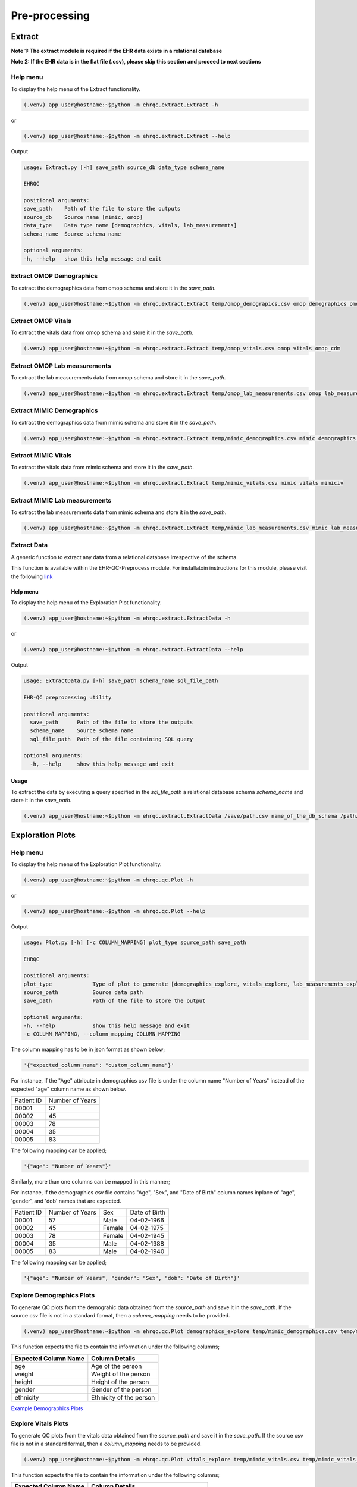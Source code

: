 Pre-processing
==============


Extract
-------

**Note 1: The extract module is required if the EHR data exists in a relational database**

**Note 2: If the EHR data is in the flat file (.csv), please skip this section and proceed to next sections**


Help menu
~~~~~~~~~

To display the help menu of the Extract functionality.

.. code-block:: console

    (.venv) app_user@hostname:~$python -m ehrqc.extract.Extract -h


or

.. code-block:: console

    (.venv) app_user@hostname:~$python -m ehrqc.extract.Extract --help


Output

.. code-block:: console

    usage: Extract.py [-h] save_path source_db data_type schema_name

    EHRQC

    positional arguments:
    save_path    Path of the file to store the outputs
    source_db    Source name [mimic, omop]
    data_type    Data type name [demographics, vitals, lab_measurements]
    schema_name  Source schema name

    optional arguments:
    -h, --help   show this help message and exit


Extract OMOP Demographics
~~~~~~~~~~~~~~~~~~~~~~~~~

To extract the demographics data from omop schema and store it in the `save_path`.

.. code-block:: console

    (.venv) app_user@hostname:~$python -m ehrqc.extract.Extract temp/omop_demograpics.csv omop demographics omop_cdm


Extract OMOP Vitals
~~~~~~~~~~~~~~~~~~~

To extract the vitals data from omop schema and store it in the `save_path`.

.. code-block:: console

    (.venv) app_user@hostname:~$python -m ehrqc.extract.Extract temp/omop_vitals.csv omop vitals omop_cdm


Extract OMOP Lab measurements
~~~~~~~~~~~~~~~~~~~~~~~~~~~~~

To extract the lab measurements data from omop schema and store it in the `save_path`.

.. code-block:: console

    (.venv) app_user@hostname:~$python -m ehrqc.extract.Extract temp/omop_lab_measurements.csv omop lab_measurements omop_cdm


Extract MIMIC Demographics
~~~~~~~~~~~~~~~~~~~~~~~~~

To extract the demographics data from mimic schema and store it in the `save_path`.

.. code-block:: console

    (.venv) app_user@hostname:~$python -m ehrqc.extract.Extract temp/mimic_demographics.csv mimic demographics mimiciv


Extract MIMIC Vitals
~~~~~~~~~~~~~~~~~~~~

To extract the vitals data from mimic schema and store it in the `save_path`.

.. code-block:: console

    (.venv) app_user@hostname:~$python -m ehrqc.extract.Extract temp/mimic_vitals.csv mimic vitals mimiciv


Extract MIMIC Lab measurements
~~~~~~~~~~~~~~~~~~~~~~~~~~~~~~

To extract the lab measurements data from mimic schema and store it in the `save_path`.

.. code-block:: console

    (.venv) app_user@hostname:~$python -m ehrqc.extract.Extract temp/mimic_lab_measurements.csv mimic lab_measurements mimiciv


Extract Data
~~~~~~~~~~~~

A generic function to extract any data from a relational database irrespective of the schema.

.. note::

This function is available within the EHR-QC-Preprocess module. For installatoin instructions for this module, please visit the following `link <https://ehr-qc-tutorials.readthedocs.io/en/latest/install_ehrqc_preprocess.html>`_

Help menu
^^^^^^^^^

To display the help menu of the Exploration Plot functionality.

.. code-block:: console

    (.venv) app_user@hostname:~$python -m ehrqc.extract.ExtractData -h


or

.. code-block:: console

    (.venv) app_user@hostname:~$python -m ehrqc.extract.ExtractData --help


Output

.. code-block:: console

    usage: ExtractData.py [-h] save_path schema_name sql_file_path
    
    EHR-QC preprocessing utility
    
    positional arguments:
      save_path      Path of the file to store the outputs
      schema_name    Source schema name
      sql_file_path  Path of the file containing SQL query
    
    optional arguments:
      -h, --help     show this help message and exit

Usage
^^^^^

To extract the data by executing a query specified in the `sql_file_path` a relational database schema `schema_name` and store it in the `save_path`.

.. code-block:: console

    (.venv) app_user@hostname:~$python -m ehrqc.extract.ExtractData /save/path.csv name_of_the_db_schema /path/to/query.sql


Exploration Plots
-----------------


Help menu
~~~~~~~~~

To display the help menu of the Exploration Plot functionality.

.. code-block:: console

    (.venv) app_user@hostname:~$python -m ehrqc.qc.Plot -h


or

.. code-block:: console

    (.venv) app_user@hostname:~$python -m ehrqc.qc.Plot --help


Output

.. code-block:: console

    usage: Plot.py [-h] [-c COLUMN_MAPPING] plot_type source_path save_path

    EHRQC

    positional arguments:
    plot_type             Type of plot to generate [demographics_explore, vitals_explore, lab_measurements_explore]
    source_path           Source data path
    save_path             Path of the file to store the output

    optional arguments:
    -h, --help            show this help message and exit
    -c COLUMN_MAPPING, --column_mapping COLUMN_MAPPING


The column mapping has to be in json format as shown below;

.. code-block:: json

    '{"expected_column_name": "custom_column_name"}'

For instance, if the "Age" attribute in demographics csv file is under the column name "Number of Years" instead of the expected "age" column name as shown below.

+------------+-----------------+
| Patient ID | Number of Years |
+------------+-----------------+
| 00001      | 57              |
+------------+-----------------+
| 00002      | 45              |
+------------+-----------------+
| 00003      | 78              |
+------------+-----------------+
| 00004      | 35              |
+------------+-----------------+
| 00005      | 83              |
+------------+-----------------+

The following mapping can be applied;

.. code-block:: json

    '{"age": "Number of Years"}'

Similarly, more than one columns can be mapped in this manner;

For instance, if the demographics csv file contains "Age", "Sex", and "Date of Birth" column names inplace of "age", 'gender', and 'dob' names that are expected.

+------------+-----------------+-------+---------------+
| Patient ID | Number of Years | Sex   | Date of Birth |
+------------+-----------------+-------+---------------+
| 00001      | 57              | Male  | 04-02-1966    |
+------------+-----------------+-------+---------------+
| 00002      | 45              | Female| 04-02-1975    |
+------------+-----------------+-------+---------------+
| 00003      | 78              | Female| 04-02-1945    |
+------------+-----------------+-------+---------------+
| 00004      | 35              | Male  | 04-02-1988    |
+------------+-----------------+-------+---------------+
| 00005      | 83              | Male  | 04-02-1940    |
+------------+-----------------+-------+---------------+

The following mapping can be applied;

.. code-block:: json

    '{"age": "Number of Years", "gender": "Sex", "dob": "Date of Birth"}'


Explore Demographics Plots
~~~~~~~~~~~~~~~~~~~~~~~~~~

To generate QC plots from the demograhic data obtained from the `source_path` and save it in the `save_path`. If the source csv file is not in a standard format, then a `column_mapping` needs to be provided.

.. code-block:: console

    (.venv) app_user@hostname:~$python -m ehrqc.qc.Plot demographics_explore temp/mimic_demographics.csv temp/mimic_demographics_explore.html -c {<"optional mapping information">}

This function expects the file to contain the information under the following columns;

+----------------------+---------------------------+
| Expected Column Name | Column Details            |
+======================+===========================+
| age                  | Age of the person         |
+----------------------+---------------------------+
| weight               | Weight of the person      |
+----------------------+---------------------------+
| height               | Height of the person      |
+----------------------+---------------------------+
| gender               | Gender of the person      |
+----------------------+---------------------------+
| ethnicity            | Ethnicity of the person   |
+----------------------+---------------------------+

`Example Demographics Plots <https://ryashpal.github.io/EHRQC/demographics.html>`_


Explore Vitals Plots
~~~~~~~~~~~~~~~~~~~~

To generate QC plots from the vitals data obtained from the `source_path` and save it in the `save_path`. If the source csv file is not in a standard format, then a `column_mapping` needs to be provided.

.. code-block:: console

    (.venv) app_user@hostname:~$python -m ehrqc.qc.Plot vitals_explore temp/mimic_vitals.csv temp/mimic_vitals_explore.html -c {<"optional mapping information">}

This function expects the file to contain the information under the following columns;

+----------------------+--------------------------------------+
| Expected Column Name | Column Details                       |
+======================+======================================+
| heartrate            | Heart Rate                           |
+----------------------+--------------------------------------+
| sysbp                | Systolic Blood Pressure              |
+----------------------+--------------------------------------+
| diabp                | Diastolic Blood Pressure             |
+----------------------+--------------------------------------+
| meanbp               | Mean Blood Pressure                  |
+----------------------+--------------------------------------+
| resprate             | Respiratory Rate                     |
+----------------------+--------------------------------------+
| tempc                | Temperature                          |
+----------------------+--------------------------------------+
| spo2                 | Oxygen Saturation                    |
+----------------------+--------------------------------------+
| gcseye               | Glasgow Coma Scale - Eye Response    |
+----------------------+--------------------------------------+
| gcsverbal            | Glasgow Coma Scale - Verbal Response |
+----------------------+--------------------------------------+
| gcsmotor             | Glasgow Coma Scale - Motor Response  |
+----------------------+--------------------------------------+

`Example Vitals Plots <https://ryashpal.github.io/EHRQC/vitals.html>`_


Explore Lab measurements Plots
~~~~~~~~~~~~~~~~~~~~~~~~~~~~~~

To generate QC plots from the lab measurements data obtained from the `source_path` and save it in the `save_path`. If the source csv file is not in a standard format, then a `column_mapping` needs to be provided.

.. code-block:: console

    (.venv) app_user@hostname:~$python -m ehrqc.qc.Plot lab_measurements_explore temp/mimic_lab_measurements.csv temp/mimic_lab_measurements_explore.html -c {<"optional mapping information">}


This function expects the file to contain the information under the following columns;

+----------------------+--------------------------------------------+
| Expected Column Name | Column Details                             |
+======================+============================================+
| glucose              | Glucose                                    |
+----------------------+--------------------------------------------+
| hemoglobin           | Hemoglobin                                 |
+----------------------+--------------------------------------------+
| anion_gap            | Anion Gap                                  |
+----------------------+--------------------------------------------+
| bicarbonate          | Bicarbonate                                |
+----------------------+--------------------------------------------+
| calcium_total        | Calcium Total                              |
+----------------------+--------------------------------------------+
| chloride             | Chloride                                   |
+----------------------+--------------------------------------------+
| creatinine           | Creatinine                                 |
+----------------------+--------------------------------------------+
| magnesium            | Magnesium                                  |
+----------------------+--------------------------------------------+
| phosphate            | Phosphate                                  |
+----------------------+--------------------------------------------+
| potassium            | Potassium                                  |
+----------------------+--------------------------------------------+
| sodium               | Sodium                                     |
+----------------------+--------------------------------------------+
| urea_nitrogen        | Urea Nitrogen                              |
+----------------------+--------------------------------------------+
| hematocrit           | Hematocrit                                 |
+----------------------+--------------------------------------------+
| mch                  | Mean Cell Hemoglobin                       |
+----------------------+--------------------------------------------+
| mchc                 | Mean Corpuscular Hemoglobin Concentration  |
+----------------------+--------------------------------------------+
| mcv                  | Mean Corpuscular Volume                    |
+----------------------+--------------------------------------------+
| platelet_count       | Platelet Count                             |
+----------------------+--------------------------------------------+
| rdw                  | Red cell Distribution Width                |
+----------------------+--------------------------------------------+
| red_blood_cells      | Red Blood Cells                            |
+----------------------+--------------------------------------------+
| white_blood_cells    | White Blood Cells                          |
+----------------------+--------------------------------------------+

`Example Lab measurements Plots <https://ryashpal.github.io/EHRQC/lab_measurements.html>`_


Explore Data
~~~~~~~~~~~~

This is a generic utility to plot data exploration graphs.

.. note::

    This utility functions doesn't expect any particular attributes to be present in the file. Instead, it will plot all the attributes mentioned in the column list parameter making it more flexible.

Help menu
^^^^^^^^^

To display the help menu of the Exploration Plot functionality.

.. code-block:: console

    (.venv) app_user@hostname:~$python -m ehrqc.plot.ExplorationGraphsPdf -h

or

.. code-block:: console

    (.venv) app_user@hostname:~$python -m ehrqc.plot.ExplorationGraphsPdf --help


Output

.. code-block:: console

    usage: ExplorationGraphsPdf.py [-h] [-c COLUMNS] [-sf [SOURCE_FILE_LIST [SOURCE_FILE_LIST ...]]] [-l [LABELS [LABELS ...]]] save_path
    
    Draw exploration graphs as pdf files
    
    positional arguments:
      save_path             Path of the file to store the output
    
    optional arguments:
      -h, --help            show this help message and exit
      -c COLUMNS, --columns COLUMNS
      -sf [SOURCE_FILE_LIST [SOURCE_FILE_LIST ...]], --source_file_list [SOURCE_FILE_LIST [SOURCE_FILE_LIST ...]]
      -l [LABELS [LABELS ...]], --labels [LABELS [LABELS ...]]

Generate Exploration Plots
^^^^^^^^^^^^^^^^^^^^^^^^^^

To generate QC plots using the data obtained from the files specified in `-sf` parameter and save it in the `save_path`. Additionally, it also uses the column names provided in the `-c` parameter and the labels specified as `-l`.

.. code-block:: console

    (.venv) app_user@hostname:~$python -m ehrqc.plot.ExplorationGraphsPdf /path/to/save_file.pdf -c {"Attr 1" : ["Column Name in File 1", "Column Name in File 2"], "Attr 2" : ["Column Name in File 1", "Column Name in File 2"]} -sf /path/to/source_file_1.csv /path/to/source_file_2.csv -l "Label for File 1" "Label for File 2"


Outlier Handling
----------------


Using IRT ensemble
~~~~~~~~~~~~~~~~~~

This module allows for plotting the outliers detected in an unsupervised manner using IRT ensemble technique.

Help menu
^^^^^^^^^

To display the help menu of the Outlier Plot functionality.

.. code-block:: console

    (.venv) app_user@hostname:~$python -m ehrqc.qc.Outliers -h


or

.. code-block:: console

    (.venv) app_user@hostname:~$python -m ehrqc.qc.Outliers --help


Output

.. code-block:: console

    usage: Outliers.py [-h] [-c [COMBINATIONS ...]] source_file save_path
    
    EHRQC
    
    positional arguments:
      source_file           Source data file path
      save_path             Path of the directory to store the output
    
    optional arguments:
      -h, --help            show this help message and exit
      -c [COMBINATIONS ...], --combinations [COMBINATIONS ...]
                            Column combinations to plot (can have multiple column pairs).


.. note::

    Please ensure the csv file does not contain any missing data before using these functions.


.. note::

    There are two ways to call upon this function:

    1. The first approach involves providing the column combinations as command line arguments. Keep in mind that due to computational limitations, a maximum of 10 column pairs can be designated for plotting outliers using this method.

    2. Alternatively, in the second method, you need not specify the column combinations explicitly. In this scenario, the function derives column combinations for all possible pairs. It's important to note that, due to computational restrictions, the file can contain a maximum of 5 columns. This limitation results in 10 column combination pairs available for outlier plotting using this method.

    For more comprehensive information about each of these techniques, please consult the details below:


Plot specifying the combinations
^^^^^^^^^^^^^^^^^^^^^^^^^^^^^^^^

To generate outlier plots from the data obtained from the `source_path` and save it in the `save_path` with a file named `outlier_report.html`, you can utilize the optional -c argument to specify column pairs. You have the flexibility to include multiple pairs by reusing this argument multiple times up to a maximum of 10 different column pairs.

.. code-block:: console

    (.venv) app_user@hostname:~$python -m ehrqc.qc.Outliers /path/to/source_file.csv /path/to/save/ -c col1 col2 -c col2 col3 -c col3 col1

Plot without specifying the combinations
^^^^^^^^^^^^^^^^^^^^^^^^^^^^^^^^^^^^^^^^

To generate outlier plots from the data obtained from the `source_path` and save it in the `save_path` with a file named `outlier_report.html`. The source file should not contain more than 5 columns.

.. code-block:: console

    (.venv) app_user@hostname:~$python -m ehrqc.qc.Outliers /path/to/source_file.csv /path/to/save/

Generated outputs
^^^^^^^^^^^^^^^^^

After the function runs successfully, it will generate an HTML file named `outlier_report.html` in the `save_path`. This file will contain outlier plots, illustrating the relation between attributes, considering 2 attributes at a time. The points in these plots are color-coded based on their outlier scores.


`Example Vitals Outlier Plots <https://ryashpal.github.io/EHRQC/vitals_outliers.html>`_


`Example Lab measurements Outlier Plots <https://ryashpal.github.io/EHRQC/lab_measurements_outliers.html>`_


Using Isolation Forest
~~~~~~~~~~~~~~~~~~~~~~

This module allows for plotting the outliers detected in an unsupervised manner using Isolation Forest technique and also allows to remove the detected outliers.

Help menu
^^^^^^^^^

To display the help menu of the Outlier Handling functionality.

.. code-block:: console

    (.venv) app_user@hostname:~$python -m ehrqc.plot.OutlierIsolationForest -h


or

.. code-block:: console

    (.venv) app_user@hostname:~$python -m ehrqc.plot.OutlierIsolationForest --help


Output

.. code-block:: console
    
    usage: OutlierIsolationForest.py [-h] [-col [COLUMNS [COLUMNS ...]]] source_file save_file action
    
    Outlier graphs using IRT ensemble technique
    
    positional arguments:
      source_file           Source data file path
      save_file             Path of the file to store the output
      action                Action to perform [visualise, clean]
    
    optional arguments:
      -h, --help            show this help message and exit
      -col [COLUMNS [COLUMNS ...]], --columns [COLUMNS [COLUMNS ...]]
                            Column names to be used for outlier detection - must have two or more column names (required for both actions i.e. visualise and clean).

.. note::

    Please ensure the csv file does not contain any missing data before using these functions.


.. note::

    The column names containing the actual clinical attributes are to be specified to this function as the data files usually contain id columns that should be excluded.


.. note::

    In the plot functionality, if more than two attributes are present, then the first two principle components are used for plotting.


Plot Outliers
^^^^^^^^^^^^^

To generate outlier plots from the data obtained from the `source_file` and save it in the `save_file`. The optional argument -c can be utilised to specify columns to make use while determining outliers.

.. code-block:: console

    (.venv) app_user@hostname:~$python -m ehrqc.plot.OutlierIsolationForest /path/to/source_file.csv /path/to/save_file.html visualise -c col1 col2 col3


Remove Outliers
^^^^^^^^^^^^^^^

To remove outliers from the data obtained from the `source_file` and save it in the `save_file`. The optional argument -c can be utilised to specify columns to make use while determining outliers.

.. code-block:: console

    (.venv) app_user@hostname:~$python -m ehrqc.plot.OutlierIsolationForest /path/to/source_file.csv /path/to/save_file.html clean -c col1 col2 col3


Impute
------


Help menu
~~~~~~~~~

To display the help menu;

.. code-block:: console

    (.venv) app_user@hostname:~$python -m ehrqc.qc.Impute -h

Output

.. code-block:: console

    usage: Impute.py [-h] [-sp SAVE_PATH] [-a ALGORITHM] action source_path

    EHRQC

    positional arguments:
    action                Action to perform [compare, impute]
    source_path           Source data path

    optional arguments:
    -h, --help            show this help message and exit
    -sp SAVE_PATH, --save_path SAVE_PATH
                            Path of the file to store the outputs (required only for action=impute)
    -a ALGORITHM, --algorithm ALGORITHM
                            Missing data imputation algorithm [mean, median, knn, miss_forest, expectation_maximization, multiple_imputation]


Compare imputation
~~~~~~~~~~~~~~~~~~

To create a random missingness in the data given by the file at ``source_path`` and compare 6 different missing data algorithms [``mean``, ``median``, ``knn``, ``miss forest``, ``expectation maximisation``, ``multiple imputation``] and report their reconstriction r-squared scores. If the non-numeric feilds from the data obtained from ``source_path`` are ignored for imputation. Further, the rows corresponding to the missing values in the data are ignored, instead a random missingness is created of the same proportion as that of original data.

.. code-block:: console

    (.venv) app_user@hostname:~$python -m ehrqc.qc.Impute 'compare' temp/mimic_vitals.csv


Imputation
~~~~~~~~~~

To impute missing values in the data obtained from the `source_path` using the specified algorithm and save it in the `save_path`.

.. code-block:: console

    (.venv) app_user@hostname:~$python -m ehrqc.qc.Impute impute '/path/to/data.csv' -sp='/path/to/data_imputed.csv' -a=<algorithm name>

This function support the following algorithms

- mean
- median
- knn
- miss forest
- expectation maximisation
- multiple imputation


Anomalies
---------


Help menu
~~~~~~~~~

To display the help menu;

.. code-block:: console

    (.venv) app_user@hostname:~$python -m ehrqc.qc.Anomalies -h

or

.. code-block:: console

    (.venv) app_user@hostname:~$python -m ehrqc.qc.Anomalies --help

Output

.. code-block:: console

    usage: Anomalies.py [-h] [-dm] [-do] [-de] [-di] [-cm] [-co] source_path save_path save_prefix

    Detect and Correct Anomalies

    positional arguments:
    source_path           Source data path
    save_path             Path to save the data
    save_prefix           Prefix to the saved file

    optional arguments:
    -h, --help            show this help message and exit
    -dm, --detect_missing
                            Detect Missing Values in the dataframe
    -do, --detect_outliers
                            Detect Outliers in the dataframe
    -de, --detect_errors  Detect Errors in the dataframe
    -di, --detect_inconsistencies
                            Detect Inconsistencies in the dataframe
    -cm, --correct_missing
                            Correct Missing Values in the dataframe
    -co, --correct_outliers
                            Correct Outliers in the dataframe


Detect Anomalies
~~~~~~~~~~~~~~~~

To detect missing data, outliers, errors, and inconsistencies in the data from the ``source_path`` and save it as a html file at the ``save_path`` with the file prefix ``save_prefix``. To visualise missing data, optional argument ``-dm`` needs to be provided. For detecting outliers, optional argument ``-do`` needs to be provided.

Example:

.. code-block:: console

    (.venv) app_user@hostname:~$python -m ehrqc.qc.Anomalies 'test_data.csv' 'testing' 'test_001' -dm -do


Correct Anomalies
~~~~~~~~~~~~~~~~~

To correct missing data and outliers in the data from the ``source_path`` and save it as a csv file at the ``save_path`` with the file prefix ``save_prefix``. To correct missing data, optional argument ``-cm`` needs to be provided. For correcting outliers, optional argument ``-co`` needs to be provided.

Example:

.. code-block:: console

    (.venv) app_user@hostname:~$python -m ehrqc.qc.Anomalies 'test_data.csv' 'testing' 'test_001' -cm -co

Data using the raw data;

`Raw data <https://ryashpal.github.io/EHRQC/vitals_raw.html>`_

After imputing missing values;

`Imputed data <https://ryashpal.github.io/EHRQC/vitals_imputed.html>`_

After removing outliers;

`No outlier data <https://ryashpal.github.io/EHRQC/vitals_no_outliers.html>`_


Rescale
---------

Help menu
~~~~~~~~~

To display the help menu;

.. code-block:: console

    (.venv) app_user@hostname:~$python -m ehrqc.qc.Rescale -h

or

.. code-block:: console

    (.venv) app_user@hostname:~$python -m ehrqc.qc.Rescale --help

Output

.. code-block:: console

    usage: Rescale.py [-h] [-c COLUMNS] [-ssp SCALER_SAVE_PATH] [-mi MIN] [-ma MAX] source_path save_path

    EHRQC-Rescale

    positional arguments:
    source_path           Source data path (csv file)
    save_path             Path of a file to store the rescaled output

    optional arguments:
    -h, --help            show this help message and exit
    -c COLUMNS, --columns COLUMNS
                            Names of the columns to be scaled, enclosed in double quotes and seperated by comma
    -ssp SCALER_SAVE_PATH, --scaler_save_path SCALER_SAVE_PATH
                            Path of the scaler to save
    -mi MIN, --min MIN    Minimum value for the scaler (Default = 0)
    -ma MAX, --max MAX    Maximum value for the scaler (Default = 1)


Rescale Data
~~~~~~~~~~~~

To rescale the data from the ``source_path`` and save it as a csv file at the ``save_path`` . The optional argument ``columns`` can be provided to specify the columns to be rescaled. The optional argument ``scaler_save_path`` can be provided to save the scaler in a file. Mininum and Maximum values to the scalers by default is 0 and respectively, but they can be changed by passing ``--min``, and ``--max`` arguments.

Example:

.. code-block:: console

    (.venv) app_user@hostname:~$python -m ehrqc.qc.Rescale temp/omop_vitals_no_anomalies.csv temp/omop_vitals_rescaled.csv

Before rescaling;

`Original scale data <https://ryashpal.github.io/EHRQC/vitals_no_outliers.html>`_

After rescaling;

`Rescaled data <https://ryashpal.github.io/EHRQC/vitals_rescaled.html>`_


Standardise
-----------

Help menu
~~~~~~~~~

To display the help menu;

.. code-block:: console

    (.venv) app_user@hostname:~$python -m ehrqc.qc.Standardise -h

or

.. code-block:: console

    (.venv) app_user@hostname:~$python -m ehrqc.qc.Standardise --help

Output

.. code-block:: console

    usage: Standardise.py [-h] [-c COLUMNS] [-ssp SCALER_SAVE_PATH] source_path save_path

    EHRQC-Standardise

    positional arguments:
    source_path           Source data path (csv file)
    save_path             Path of a file to store the standardised output

    optional arguments:
    -h, --help            show this help message and exit
    -c COLUMNS, --columns COLUMNS
                            Names of the columns to be scaled, enclosed in double quotes and seperated by comma
    -ssp SCALER_SAVE_PATH, --scaler_save_path SCALER_SAVE_PATH
                            Path of the scaler to save


Standardise Data
~~~~~~~~~~~~~~~~

To standardise the data from the ``source_path`` and save it as a csv file at the ``save_path`` . The optional argument ``columns`` can be provided to specify the columns to be standardised. The optional argument ``scaler_save_path`` can be provided to save the scaler in a file.

Example:

.. code-block:: console

    (.venv) app_user@hostname:~$python -m ehrqc.qc.Standardise temp/omop_vitals_no_anomalies.csv temp/omop_vitals_rescaled.csv

Before standardising;

`Original scale data <https://ryashpal.github.io/EHRQC/vitals_no_outliers.html>`_

After standardising;

`Rescaled data <https://ryashpal.github.io/EHRQC/vitals_standardised.html>`_


Large file handling
-------------------

Frequently, during the initial stages of analyzing Electronic Health Record (EHR) data, we come across files of considerable size. A primary factor contributing to the file's largeness is the data's sparseness, where many cells lack values. Typically, this sparseness manifests in certain attributes (columns) within the EHR. For instance, attributes like temperature and heart rate might exhibit substantial coverage in the EHR, while attributes like SPO2 could have only a few recorded values. In such instances, it might be necessary to exclude the sparse attributes from further analysis if they don't contribute meaningful information for modeling purposes.

This tool provides the capability to manage large files by breaking them down into smaller segments. The initial function generates a report on missing data, indicating the percentage of missing values for all attributes within a specified file. The subsequent function eliminates attributes exceeding the specified missing data threshold and then saves the remaining data to an external file.


Help menu
~~~~~~~~~

To display the help menu;

.. code-block:: console

    (.venv) app_user@hostname:~$python -m ehrqc.qc.Coverage -h

or

.. code-block:: console

    (.venv) app_user@hostname:~$python -m ehrqc.qc.Coverage --help

Output

.. code-block:: console

    usage: Coverage.py [-h] [-d] [-p PERCENTAGE] [-sp SAVE_PATH] source_file chunksize id_columns [id_columns ...]
    
    Perform Coverage Analysis
    
    positional arguments:
      source_file           Source data file path
      chunksize             Number of chunks the input file should be fragmented into. By default: [chunksize=100]
      id_columns            List of ID columns. They are used to group the other columns to calculate missing percentage.
    
    optional arguments:
      -h, --help            show this help message and exit
      -d, --drop            Drop the columns
      -p PERCENTAGE, --percentage PERCENTAGE
                            Specify the cutoff percentage to drop the columns (required only for drop=True). By default: [-p=50]
      -sp SAVE_PATH, --save_path SAVE_PATH
                            Path of the file to store the outputs (required only for drop=True)


Display Missingness Report
~~~~~~~~~~~~~~~~~~~~~~~~~~

To display missing value percentages of all the attributes (columns) within a large csv file, by breaking down it in to number of pieces as indicated by `chunksize`.

.. code-block:: console

    (.venv) app_user@hostname:~$python -m ehrqc.qc.Coverage <Source File> <Chunk Size> <ID Columns>

For Example, if a large csv file is stored at /path/to/large_file.csv containing two id columns id1 and id2, we can use the below command to display the missingness report.

.. code-block:: console

    (.venv) app_user@hostname:~$python -m ehrqc.qc.Coverage /path/to/large_file.csv 100 id1 id2


Remove Sparse Attributes
~~~~~~~~~~~~~~~~~~~~~~~~

To display missing value percentages of all the attributes (columns) within a large csv file, by breaking down it in to number of pieces as indicated by `chunksize`. Additionally, this function also removes the sparse attributes that are having a high missingness (above the specified threshold `-p`) and saves the resulting file in `save_path`.

.. code-block:: console

    (.venv) app_user@hostname:~$python -m ehrqc.qc.Coverage <Source File> <Chunk Size> -d -p <Threshold in Percentage> -sp <Save Path>

For Example, if a large csv file is stored at /path/to/large_file.csv containing two id columns id1 and id2, we can use the below command to display the missingness report and remove the columns with coverage below 50 % at the specified save path /path/to/save/.

.. code-block:: console

    (.venv) app_user@hostname:~$python -m ehrqc.qc.Coverage /path/to/large_file.csv 100 id1 id2 -d -p 50 -sp /path/to/save/


Pre-processing Pipeline
-----------------------


Help menu
~~~~~~~~~

To display the help menu;

.. code-block:: console

    (.venv) app_user@hostname:~$python -m ehrqc.qc.Pipeline -h

or

.. code-block:: console

    (.venv) app_user@hostname:~$python -m ehrqc.qc.Pipeline --help

Output

.. code-block:: console

    usage: Pipeline.py [-h] [-d] [-i] save_path source_db data_type schema_name

    EHRQC

    positional arguments:
    save_path             Path of the folder to store the outputs
    source_db             Source name [mimic, omop]
    data_type             Data type name [demographics, vitals, lab_measurements]
    schema_name           Source schema name

    optional arguments:
    -h, --help            show this help message and exit
    -d, --draw_graphs     Draw graphs to visualise EHR data quality
    -i, --impute_missing  Impute missing values by automatically selecting the best imputation strategy for this data


Extract OMOP Demographics
~~~~~~~~~~~~~~~~~~~~~~~~~

To create a csv file containing the raw data with the name `omop_demographics_raw_data.csv` in the `save_path`.

.. code-block:: console

    (.venv) app_user@hostname:~$python -m ehrqc.qc.Pipeline temp omop demographics omop_cdm


Extract OMOP Vitals
~~~~~~~~~~~~~~~~~~~

To create a csv file containing the raw data with the name `omop_vitals_raw_data.csv` in the `save_path`.

.. code-block:: console

    (.venv) app_user@hostname:~$python -m ehrqc.qc.Pipeline temp omop vitals omop_cdm


Extract OMOP Lab measurements
~~~~~~~~~~~~~~~~~~~~~~~~~~~~~

To create a csv file containing the raw data with the name `omop_lab_measurements_raw_data.csv` in the `save_path`.

.. code-block:: console

    (.venv) app_user@hostname:~$python -m ehrqc.qc.Pipeline temp omop lab_measurements omop_cdm


Extract MIMIC Demographics
~~~~~~~~~~~~~~~~~~~~~~~~~~

To create a csv file containing the raw data with the name `mimic_demographics_raw_data.csv` in the `save_path`.

.. code-block:: console

    (.venv) app_user@hostname:~$python -m ehrqc.qc.Pipeline temp mimic demographics mimiciv


Extract MIMIC Vitals
~~~~~~~~~~~~~~~~~~~~

To create a csv file containing the raw data with the name `mimic_vitals_raw_data.csv` in the `save_path`.

.. code-block:: console

    (.venv) app_user@hostname:~$python -m ehrqc.qc.Pipeline temp mimic vitals mimiciv


Extract MIMIC Lab measurements
~~~~~~~~~~~~~~~~~~~~~~~~~~~~~~

To create a csv file containing the raw data with the name `mimic_lab_measurements_raw_data.csv`, and a  in the `save_path`.
### To extract Lab Measurements data from MIMIC schema

.. code-block:: console

    (.venv) app_user@hostname:~$python -m ehrqc.qc.Pipeline temp mimic lab_measurements mimiciv


MIMIC Demographics Explore Plots
~~~~~~~~~~~~~~~~~~~~~~~~~~~~~~~~

To create a csv file containing the raw data with the name `mimic_demographics_raw_data.csv`, and a html file containing the generated graphs with the name `mimic_demographics_plots.html` in the `save_path`.

.. code-block:: console

    (.venv) app_user@hostname:~$python -m ehrqc.qc.Pipeline temp mimic demographics mimiciv -d


OMOP Demographics Explore Plots
~~~~~~~~~~~~~~~~~~~~~~~~~~~~~~~~

To create a csv file containing the raw data with the name `omop_demographics_raw_data.csv`, and a html file containing the generated graphs with the name `omop_demographics_plots.html` in the `save_path`.

.. code-block:: console

    (.venv) app_user@hostname:~$python -m ehrqc.qc.Pipeline temp omop demographics omop_cdm -d


MIMIC Vitals Explore Plots
~~~~~~~~~~~~~~~~~~~~~~~~~~~~~~~~

To create a csv file containing the raw data with the name `mimic_vitals_raw_data.csv`, and a html file containing the generated graphs with the name `mimic_vitals_plots.html` in the `save_path`.

.. code-block:: console

    (.venv) app_user@hostname:~$python -m ehrqc.qc.Pipeline temp mimic vitals mimiciv -d


OMOP Vitals Explore Plots
~~~~~~~~~~~~~~~~~~~~~~~~~~~~~~~~

To create a csv file containing the raw data with the name `omop_vitals_raw_data.csv`, and a html file containing the generated graphs with the name `omop_vitals_plots.html` in the `save_path`.

.. code-block:: console

    (.venv) app_user@hostname:~$python -m ehrqc.qc.Pipeline temp omop vitals omop_cdm -d


MIMIC Lab measurements Explore Plots
~~~~~~~~~~~~~~~~~~~~~~~~~~~~~~~~

To create a csv file containing the raw data with the name `mimic_lab_measurements_raw_data.csv`, and a html file containing the generated graphs with the name `mimic_lab_measurements_plots.html` in the `save_path`.

.. code-block:: console

    (.venv) app_user@hostname:~$python -m ehrqc.qc.Pipeline temp mimic lab_measurements mimiciv -d


OMOP Lab measurements Explore Plots
~~~~~~~~~~~~~~~~~~~~~~~~~~~~~~~~

To create a csv file containing the raw data with the name `omop_lab_measurements_raw_data.csv`, and a html file containing the generated graphs with the name `omop_lab_measurements_plots.html` in the `save_path`.

.. code-block:: console

    (.venv) app_user@hostname:~$python -m ehrqc.qc.Pipeline temp omop lab_measurements omop_cdm -d


Impute MIMIC Vitals
~~~~~~~~~~~~~~~~~~~

To create a csv file containing the raw data with the name `mimic_vitals_raw_data.csv`, a csv file containing the imputed data with the name `mimic_vitals_imputed_data.csv`, and a html file containing the generated graphs with the name `mimic_vitals_plots.html` in the `save_path`.

.. code-block:: console

    (.venv) app_user@hostname:~$python -m ehrqc.qc.Pipeline temp mimic vitals mimiciv -d -i


Impute OMOP Vitals
~~~~~~~~~~~~~~~~~~~

To create a csv file containing the raw data with the name `omop_vitals_raw_data.csv`, a csv file containing the imputed data with the name `omop_vitals_imputed_data.csv`, and a html file containing the generated graphs with the name `omop_vitals_plots.html` in the `save_path`.

.. code-block:: console

    (.venv) app_user@hostname:~$python -m ehrqc.qc.Pipeline temp omop vitals omop_cdm -d -i


Impute MIMIC Lab measurements
~~~~~~~~~~~~~~~~~~~~~~~~~~~~

To create a csv file containing the raw data with the name `mimic_lab_measurements_raw_data.csv`, a csv file containing the imputed data with the name `mimic_lab_measurements_imputed_data.csv`, and a html file containing the generated graphs with the name `mimic_lab_measurements_plots.html` in the `save_path`.

.. code-block:: console

    (.venv) app_user@hostname:~$python -m ehrqc.qc.Pipeline temp mimic lab_measurements mimiciv -d -i


Impute OMOP Lab measurements
~~~~~~~~~~~~~~~~~~~~~~~~~~~~

To create a csv file containing the raw data with the name `omop_lab_measurements_raw_data.csv`, a csv file containing the imputed data with the name `omop_lab_measurements_imputed_data.csv`, and a html file containing the generated graphs with the name `omop_lab_measurements_plots.html` in the `save_path`.

.. code-block:: console

    (.venv) app_user@hostname:~$python -m ehrqc.qc.Pipeline temp omop lab_measurements omop_cdm -d -i
